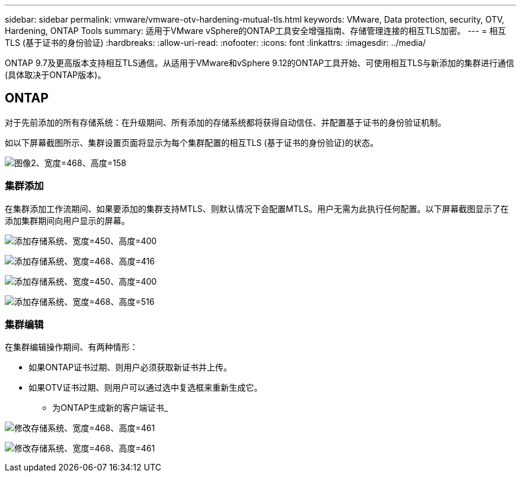 ---
sidebar: sidebar 
permalink: vmware/vmware-otv-hardening-mutual-tls.html 
keywords: VMware, Data protection, security, OTV, Hardening, ONTAP Tools 
summary: 适用于VMware vSphere的ONTAP工具安全增强指南、存储管理连接的相互TLS加密。 
---
= 相互TLS (基于证书的身份验证)
:hardbreaks:
:allow-uri-read: 
:nofooter: 
:icons: font
:linkattrs: 
:imagesdir: ../media/


[role="lead"]
ONTAP 9.7及更高版本支持相互TLS通信。从适用于VMware和vSphere 9.12的ONTAP工具开始、可使用相互TLS与新添加的集群进行通信(具体取决于ONTAP版本)。



== ONTAP

对于先前添加的所有存储系统：在升级期间、所有添加的存储系统都将获得自动信任、并配置基于证书的身份验证机制。

如以下屏幕截图所示、集群设置页面将显示为每个集群配置的相互TLS (基于证书的身份验证)的状态。

image:vmware-otv-hardening-mutual-tls-image2.png["图像2、宽度=468、高度=158"]



=== *集群添加*

在集群添加工作流期间、如果要添加的集群支持MTLS、则默认情况下会配置MTLS。用户无需为此执行任何配置。以下屏幕截图显示了在添加集群期间向用户显示的屏幕。

image:vmware-otv-hardening-mutual-tls-image3.png["添加存储系统、宽度=450、高度=400"]

image:vmware-otv-hardening-mutual-tls-image4.png["添加存储系统、宽度=468、高度=416"]

image:vmware-otv-hardening-mutual-tls-image5.png["添加存储系统、宽度=450、高度=400"]

image:vmware-otv-hardening-mutual-tls-image6.png["添加存储系统、宽度=468、高度=516"]



=== 集群编辑

在集群编辑操作期间、有两种情形：

* 如果ONTAP证书过期、则用户必须获取新证书并上传。
* 如果OTV证书过期、则用户可以通过选中复选框来重新生成它。
+
** 为ONTAP生成新的客户端证书_




image:vmware-otv-hardening-mutual-tls-image7.png["修改存储系统、宽度=468、高度=461"]

image:vmware-otv-hardening-mutual-tls-image8.png["修改存储系统、宽度=468、高度=461"]
